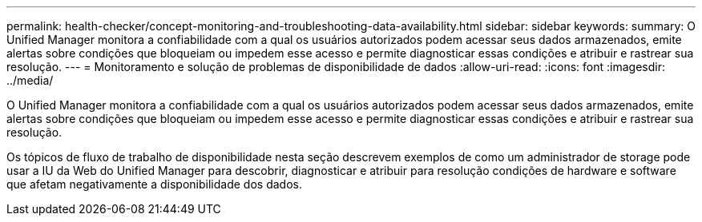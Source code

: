 ---
permalink: health-checker/concept-monitoring-and-troubleshooting-data-availability.html 
sidebar: sidebar 
keywords:  
summary: O Unified Manager monitora a confiabilidade com a qual os usuários autorizados podem acessar seus dados armazenados, emite alertas sobre condições que bloqueiam ou impedem esse acesso e permite diagnosticar essas condições e atribuir e rastrear sua resolução. 
---
= Monitoramento e solução de problemas de disponibilidade de dados
:allow-uri-read: 
:icons: font
:imagesdir: ../media/


[role="lead"]
O Unified Manager monitora a confiabilidade com a qual os usuários autorizados podem acessar seus dados armazenados, emite alertas sobre condições que bloqueiam ou impedem esse acesso e permite diagnosticar essas condições e atribuir e rastrear sua resolução.

Os tópicos de fluxo de trabalho de disponibilidade nesta seção descrevem exemplos de como um administrador de storage pode usar a IU da Web do Unified Manager para descobrir, diagnosticar e atribuir para resolução condições de hardware e software que afetam negativamente a disponibilidade dos dados.
